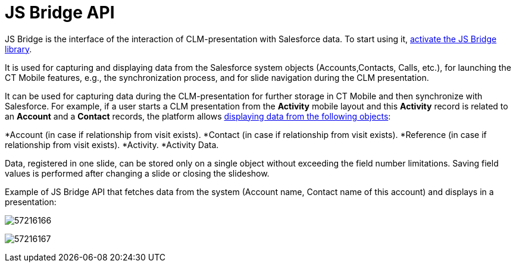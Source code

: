 = JS Bridge API

JS Bridge is the interface of the interaction of CLM-presentation with
Salesforce data. To start using it,
xref:activating-js-bridge[activate the JS Bridge library].

It is used for capturing and displaying data from the Salesforce system
objects ([.object]#Accounts#,[.object]#Contacts#,
[.object]#Calls#, etc.), for launching the CT Mobile features,
e.g., the synchronization process, and for slide navigation during the
CLM presentation.



It can be used for capturing data during the CLM-presentation for
further storage in CT Mobile and then synchronize with Salesforce. For
example, if a user starts a CLM presentation from the *Activity* mobile
layout and this *Activity* record is related to an *Account* and a
*Contact* records, the platform allows
xref:crm-data-display[displaying data from the following objects]:

*[.object]#Account# (in case if relationship from visit
exists).
*[.object]#Contact# (in case if relationship from visit
exists).
*[.object]#Reference# (in case if relationship from visit
exists).
*[.object]#Activity#.
*[.object]#Activity Data#.



Data, registered in one slide, can be stored only on a single object
without exceeding the field number limitations. Saving field values is
performed after changing a slide or closing the slideshow.

Example of JS Bridge API that fetches data from the system (Account
name, Contact name of this account) and displays in a presentation:



image:57216166.png[]



image:57216167.png[]
